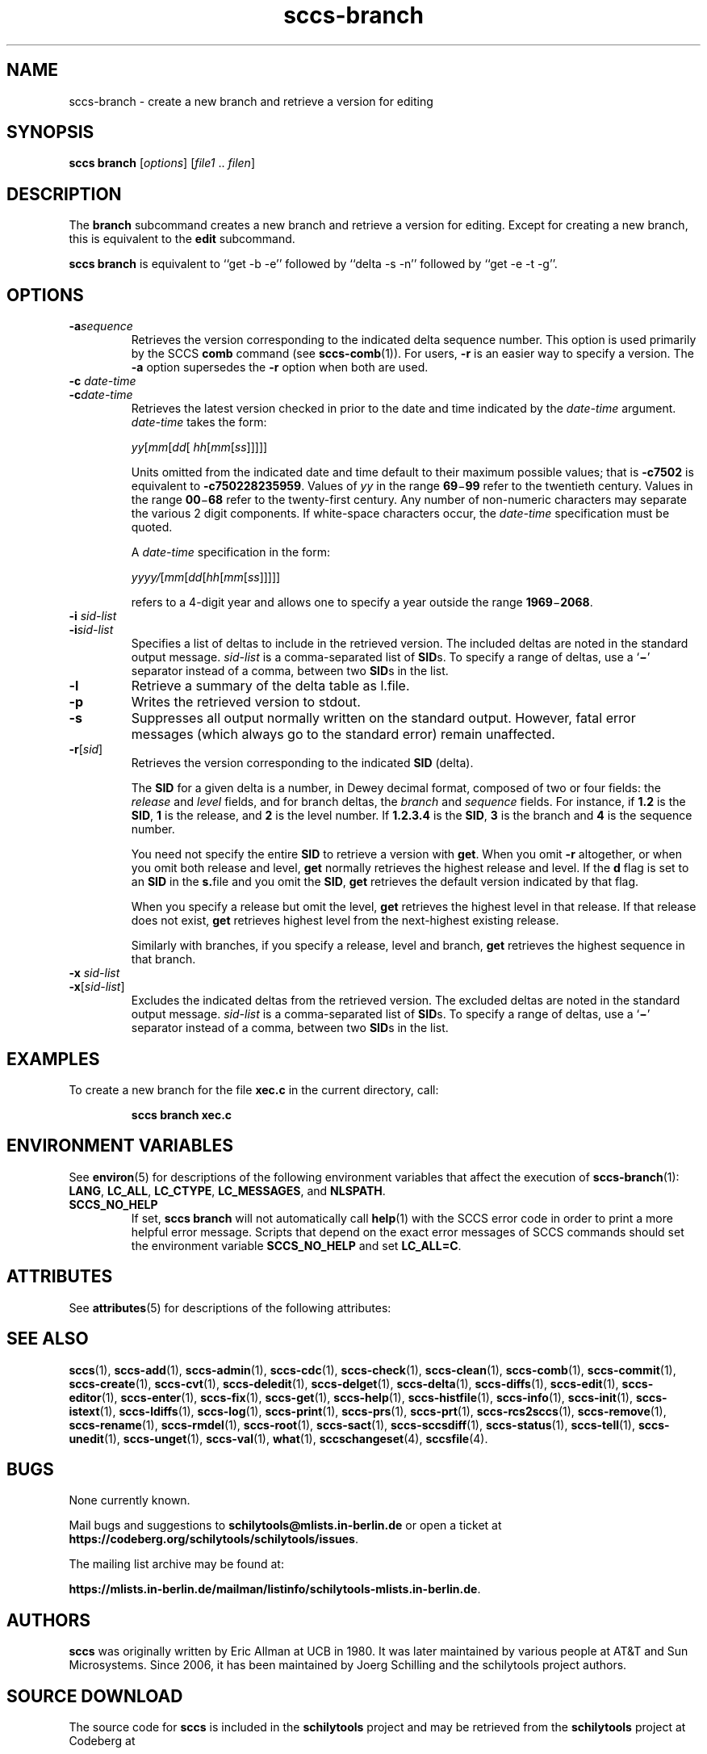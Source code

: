 .\" @(#)sccs-branch.1	1.1 20/07/05 Copyr 2020 J. Schilling
.\" Manual page for sccs-branch
.\"
.\" The contents of this file are subject to the terms of the
.\" Common Development and Distribution License, Version 1.0 only
.\" (the "License").  You may not use this file except in compliance
.\" with the License.
.\"
.\" See the file CDDL.Schily.txt in this distribution for details.
.\" A copy of the CDDL is also available via the Internet at
.\" http://www.opensource.org/licenses/cddl1.txt
.\"
.\" When distributing Covered Code, include this CDDL HEADER in each
.\" file and include the License file CDDL.Schily.txt from this distribution.
.\"
.if t .ds a \v'-0.55m'\h'0.00n'\z.\h'0.40n'\z.\v'0.55m'\h'-0.40n'a
.if t .ds o \v'-0.55m'\h'0.00n'\z.\h'0.45n'\z.\v'0.55m'\h'-0.45n'o
.if t .ds u \v'-0.55m'\h'0.00n'\z.\h'0.40n'\z.\v'0.55m'\h'-0.40n'u
.if t .ds A \v'-0.77m'\h'0.25n'\z.\h'0.45n'\z.\v'0.77m'\h'-0.70n'A
.if t .ds O \v'-0.77m'\h'0.25n'\z.\h'0.45n'\z.\v'0.77m'\h'-0.70n'O
.if t .ds U \v'-0.77m'\h'0.30n'\z.\h'0.45n'\z.\v'0.77m'\h'-0.75n'U
.if t .ds s \\(*b
.if t .ds S SS
.if n .ds a ae
.if n .ds o oe
.if n .ds u ue
.if n .ds s sz
.TH sccs-branch 1 "2020/07/05" "J\*org Schilling" "Schily\'s USER COMMANDS"
.SH NAME
sccs-branch \- create a new branch and retrieve a version for editing
.SH SYNOPSIS
.B
sccs branch
.RI [ options ]
.RI [ file1 " .. " filen ]
.SH DESCRIPTION
.LP
.sp .6
The
.B branch
subcommand
creates a new branch and retrieve a version for editing.
Except for creating a new branch, this is equivalent to the
.B edit
subcommand.
.LP
.B sccs branch
is equivalent to ``get \-b \-e'' followed by ``delta \-s \-n'' followed by
``get \-e \-t \-g''.

. \" .SH RETURNS
. \" .SH ERRORS
.SH OPTIONS
.LP
.br
.ne 4
.TP
.BI -a sequence
Retrieves the version corresponding to the indicated delta sequence number.
This option is used primarily by the SCCS
.B comb
command (see 
.BR sccs-comb (1)).
For users,
.B -r
is an easier way to specify a
version. The
.B -a
option supersedes the
.B -r
option when both are used.

.br
.ne 3
.TP
.BI "-c " date-time
.TP
.BI -c date-time
Retrieves the latest version checked in prior to the date and time indicated by
the
.I date-time
argument.
.I date-time
takes the form:

.sp
 \fIyy\fR[\fImm\fR[\fIdd\fR[ \fIhh\fR[\fImm\fR[\fIss\fR]\|]\|]\|]\|]
.sp

Units omitted from the indicated date and time default to their maximum
possible values; that is
.B \-c7502
is equivalent to
.BR \-c750228235959 .
Values of
.I yy
in the range
.BR 69 \(mi 99
refer to the twentieth century. Values in the range
.BR 00 \(mi 68
refer to the twenty-first century.
Any number of non-numeric characters may separate
the various 2 digit components. If white-space characters occur, the
.I date-time
specification must be quoted.
.sp
A
.I date-time
specification in the form:
.sp
 \fIyyyy/\fR[\fImm\fR[\fIdd\fR[\fIhh\fR[\fImm\fR[\fIss\fR]\|]\|]\|]\|]
.sp
refers to a 4-digit year and allows one to specify a year outside the
range
.BR 1969 \(mi 2068 .

.br
.ne 3
.TP
.BI "-i " sid-list
.TP
.BI -i sid-list
Specifies a list of deltas to include in the retrieved version. The
included deltas are noted in the standard output message.
.I sid-list
is a comma-separated list of
.BR SID s.
To specify a range of deltas, use a 
.RB ` \(mi '
separator instead of a comma, between two
.BR SID s
in the list.

.br
.ne 3
.TP
.B \-l
Retrieve a summary of the delta table as l.file.

.br
.ne 3
.TP
.B \-p
Writes the retrieved version to stdout.

.br
.ne 3
.TP
.B -s
Suppresses all output normally written on the standard output. However,
fatal error messages (which always go to the standard error) remain
unaffected.

.br
.ne 3
.TP
.BI -r\fR[ sid\fR]
Retrieves the version corresponding to the indicated
.B SID
(delta).
.sp
The
.B SID
for a given delta is a number, in Dewey decimal format,
composed of two or four fields: the
.I release
and
.I level
fields, and for branch deltas, the
.I branch
and
.I sequence
fields.  For instance, if
.B 1.2
is the
.BR SID ,
.B 1
is the release, and
.B 2
is the level number.  If
.B 1.2.3.4
is the
.BR SID ,
.B 3
is the branch and
.B 4
is the sequence number.
.sp
You need not specify the entire
.B SID
to retrieve a version with
.BR get .
When you omit
.B -r
altogether, or when you omit both release and level,
.B get
normally retrieves the highest release and level.  If the
.B d
flag is set to an
.B SID
in the
.BR s. file
and you omit the
.BR SID ,
.B get
retrieves the default
version indicated by that flag.
.sp
When you specify a release but omit the level,
.B get
retrieves the highest level in that release. If that release does not exist,
.B get
retrieves highest level from the next-highest existing release.
.sp
Similarly with branches, if you specify a release, level and branch,
.B get
retrieves the highest sequence in that branch.

.br
.ne 3
.TP
.BI "-x " sid-list
.TP
.BI -x\fR[ sid-list\fR]
Excludes the indicated deltas from the retrieved version. The excluded
deltas are noted in the standard output message.
.I sid-list
is a comma-separated list of
.BR SID s.
To specify a range of deltas, use a
.RB `  \(mi '
separator instead of a comma, between two
.BR SID s
in the list.


.SH EXAMPLES
.LP
To create a new
branch for the file
.B xec.c
in the current directory, call:
.IP
.B "sccs branch xec.c"
.SH ENVIRONMENT VARIABLES
.sp
.LP
See
.BR environ (5)
for descriptions of the following environment variables that affect the
execution of
.BR sccs-branch (1):
.BR LANG ,
.BR LC_ALL ,
.BR LC_CTYPE ,
.BR LC_MESSAGES ,
and
.BR NLSPATH .

.br
.ne 4
.TP
.B SCCS_NO_HELP
If set,
.B sccs branch
will not automatically call
.BR help (1)
with the SCCS error code in order to print a more helpful
error message. Scripts that depend on the exact error messages
of SCCS commands should set the environment variable
.B SCCS_NO_HELP
and set
.BR LC_ALL=C .
.\" .SH FILES

.SH ATTRIBUTES
.LP
See 
.BR attributes (5)
for descriptions of the following attributes:
.LP
.sp
.TS
tab() box;
cw(2.75i) |cw(2.75i) 
lw(2.75i) |lw(2.75i) 
.
ATTRIBUTE TYPEATTRIBUTE VALUE
_
AvailabilitySCHILYdeveloper-build-sccs
_
Interface StabilityCommitted
.TE

.SH SEE ALSO
.nh
.LP
.BR sccs (1),
.BR sccs\-add (1),
.BR sccs\-admin (1),
.BR sccs\-cdc (1),
.BR sccs\-check (1),
.BR sccs\-clean (1),
.BR sccs\-comb (1),
.BR sccs\-commit (1),
.BR sccs\-create (1),
.BR sccs\-cvt (1),
.BR sccs\-deledit (1),
.BR sccs\-delget (1),
.BR sccs\-delta (1),
.BR sccs\-diffs (1),
.BR sccs\-edit (1),
.BR sccs\-editor (1),
.BR sccs\-enter (1),
.BR sccs\-fix (1),
.BR sccs\-get (1),
.BR sccs\-help (1),
.BR sccs\-histfile (1),
.BR sccs\-info (1),
.BR sccs\-init (1),
.BR sccs\-istext (1),
.BR sccs\-ldiffs (1),
.BR sccs\-log (1),
.BR sccs\-print (1),
.BR sccs\-prs (1),
.BR sccs\-prt (1),
.BR sccs\-rcs2sccs (1),
.BR sccs\-remove (1),
.BR sccs\-rename (1),
.BR sccs\-rmdel (1),
.BR sccs\-root (1),
.BR sccs\-sact (1),
.BR sccs\-sccsdiff (1),
.BR sccs\-status (1),
.BR sccs\-tell (1),
.BR sccs\-unedit (1),
.BR sccs\-unget (1),
.BR sccs\-val (1),
.BR what (1),
.BR sccschangeset (4),
.BR sccsfile (4).
.hy 14
.\" .SH DIAGNOSTICS
.\" .SH NOTES
.SH BUGS
.PP
None currently known.
.PP
Mail bugs and suggestions to
.B schilytools@mlists.in-berlin.de
or open a ticket at
.BR https://codeberg.org/schilytools/schilytools/issues .
.PP
The mailing list archive may be found at:
.PP
.nf
.BR https://mlists.in-berlin.de/mailman/listinfo/schilytools-mlists.in-berlin.de .
.fi
.SH AUTHORS
.B sccs
was originally written by Eric Allman at UCB in 1980. It was later
maintained by various people at AT&T and Sun Microsystems. Since 2006,
it has been maintained by J\*org Schilling and the schilytools project
authors.
.fi
.SH "SOURCE DOWNLOAD"
The source code for
.B sccs
is included in the
.B schilytools
project and may be retrieved from the
.B schilytools
project at Codeberg at
.LP
.BR https://codeberg.org/schilytools/schilytools .
.LP
The download directory is
.LP
.BR https://codeberg.org/schilytools/schilytools/releases .
